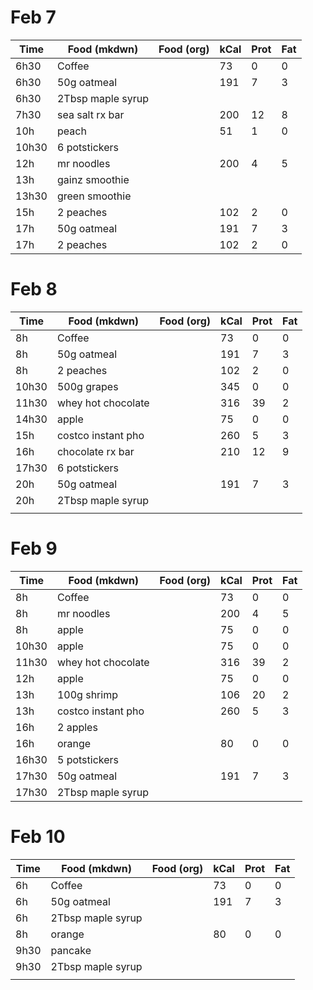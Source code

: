 * Feb 7

| Time  | Food (mkdwn)      | Food (org) | kCal | Prot | Fat |
|-------+-------------------+------------+------+------+-----|
| 6h30  | Coffee            |            |   73 |    0 |   0 |
| 6h30  | 50g oatmeal       |            |  191 |    7 |   3 |
| 6h30  | 2Tbsp maple syrup |            |      |      |     |
| 7h30  | sea salt rx bar   |            |  200 |   12 |   8 |
| 10h   | peach             |            |   51 |    1 |   0 |
| 10h30 | 6  potstickers    |            |      |      |     |
| 12h   | mr noodles        |            |  200 |    4 |   5 |
| 13h   | gainz smoothie    |            |      |      |     |
| 13h30 | green smoothie    |            |      |      |     |
| 15h   | 2 peaches         |            |  102 |    2 |   0 |
| 17h   | 50g oatmeal       |            |  191 |    7 |   3 |
| 17h   | 2 peaches         |            |  102 |    2 |   0 |



* Feb 8


| Time  | Food (mkdwn)       | Food (org) | kCal | Prot | Fat |
|-------+--------------------+------------+------+------+-----|
| 8h    | Coffee             |            |   73 |    0 |   0 |
| 8h    | 50g oatmeal        |            |  191 |    7 |   3 |
| 8h    | 2 peaches          |            |  102 |    2 |   0 |
| 10h30 | 500g grapes        |            |  345 |    0 |   0 |
| 11h30 | whey hot chocolate |            |  316 |   39 |   2 |
| 14h30 | apple              |            |   75 |    0 |   0 |
| 15h   | costco instant pho |            |  260 |    5 |   3 |
| 16h   | chocolate rx bar   |            |  210 |   12 |   9 |
| 17h30 | 6 potstickers      |            |      |      |     |
| 20h   | 50g oatmeal        |            |  191 |    7 |   3 |
| 20h   | 2Tbsp maple syrup  |            |      |      |     |
|       |                    |            |      |      |     |



* Feb 9


| Time  | Food (mkdwn)       | Food (org) | kCal | Prot | Fat |
|-------+--------------------+------------+------+------+-----|
| 8h    | Coffee             |            |   73 |    0 |   0 |
| 8h    | mr noodles         |            |  200 |    4 |   5 |
| 8h    | apple              |            |   75 |    0 |   0 |
| 10h30 | apple              |            |   75 |    0 |   0 |
| 11h30 | whey hot chocolate |            |  316 |   39 |   2 |
| 12h   | apple              |            |   75 |    0 |   0 |
| 13h   | 100g shrimp        |            |  106 |   20 |   2 |
| 13h   | costco instant pho |            |  260 |    5 |   3 |
| 16h   | 2 apples           |            |      |      |     |
| 16h   | orange             |            |   80 |    0 | 0   |
| 16h30 | 5 potstickers      |            |      |      |     |
| 17h30 | 50g oatmeal        |            |  191 |    7 |   3 |
| 17h30 | 2Tbsp maple syrup  |            |      |      |     |

* Feb 10

| Time | Food (mkdwn)      | Food (org) | kCal | Prot | Fat |
|------+-------------------+------------+------+------+-----|
| 6h   | Coffee            |            |   73 |    0 |   0 |
| 6h   | 50g oatmeal       |            |  191 |    7 |   3 |
| 6h   | 2Tbsp maple syrup |            |      |      |     |
| 8h   | orange            |            |   80 |    0 |   0 |
| 9h30 | pancake           |            |      |      |     |
| 9h30 | 2Tbsp maple syrup |            |      |      |     |
|      |                   |            |      |      |     |

